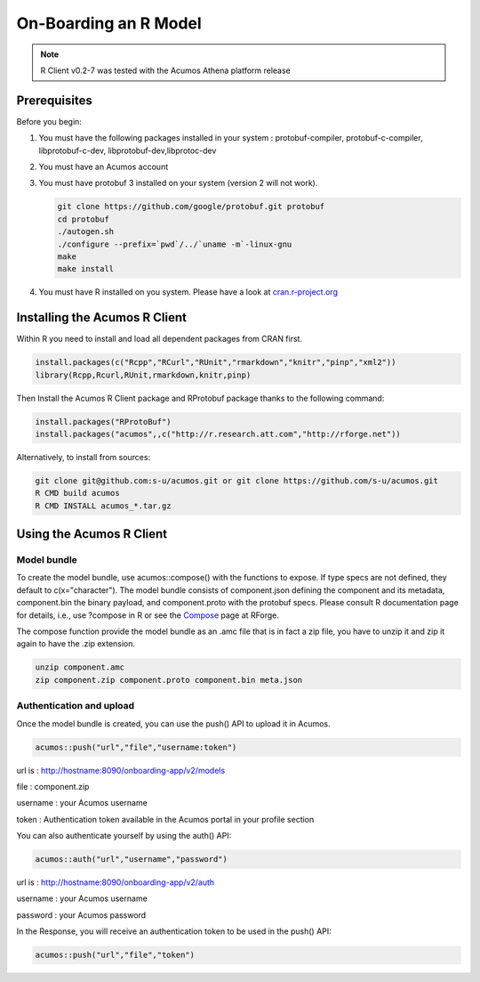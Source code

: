 .. ===============LICENSE_START=======================================================
.. Acumos
.. ===================================================================================
.. Copyright (C) 2017-2018 AT&T Intellectual Property & Tech Mahindra. All rights reserved.
.. ===================================================================================
.. This Acumos documentation file is distributed by AT&T and Tech Mahindra
.. under the Creative Commons Attribution 4.0 International License (the "License");
.. you may not use this file except in compliance with the License.
.. You may obtain a copy of the License at
..
..      http://creativecommons.org/licenses/by/4.0
..
.. This file is distributed on an "AS IS" BASIS,
.. WITHOUT WARRANTIES OR CONDITIONS OF ANY KIND, either express or implied.
.. See the License for the specific language governing permissions and
.. limitations under the License.
.. ===============LICENSE_END=========================================================

======================
On-Boarding an R Model
======================
.. note::
    R Client v0.2-7 was tested with the Acumos Athena platform release

Prerequisites
=============
Before you begin:

#) You must have the following packages installed in your system : protobuf-compiler, protobuf-c-compiler, libprotobuf-c-dev, libprotobuf-dev,libprotoc-dev

#) You must have an Acumos account

#) You must have protobuf 3 installed on your system (version 2 will not work).

   .. code:: bash

      git clone https://github.com/google/protobuf.git protobuf
      cd protobuf
      ./autogen.sh
      ./configure --prefix=`pwd`/../`uname -m`-linux-gnu
      make
      make install
      
#) You must have R installed on you system. Please have a look at `cran.r-project.org <https://cran.r-project.org/>`_

Installing the Acumos R Client
==============================

Within R you need to install and load all dependent packages from CRAN first.

.. code:: bash

    install.packages(c("Rcpp","RCurl","RUnit","rmarkdown","knitr","pinp","xml2"))
    library(Rcpp,Rcurl,RUnit,rmarkdown,knitr,pinp)


Then Install the Acumos R Client package and RProtobuf package thanks to the following command:

.. code:: bash
    
    install.packages("RProtoBuf") 
    install.packages("acumos",,c("http://r.research.att.com","http://rforge.net"))


Alternatively, to install from sources:

.. code:: bash

    git clone git@github.com:s-u/acumos.git or git clone https://github.com/s-u/acumos.git
    R CMD build acumos
    R CMD INSTALL acumos_*.tar.gz


Using the Acumos R Client
=========================

Model bundle
------------

To create the model bundle, use acumos::compose() with the functions to expose.
If type specs are not defined, they default to c(x="character"). The model
bundle consists of component.json defining the component and its metadata,
component.bin the binary payload, and component.proto with the protobuf specs.
Please consult R documentation page for details, i.e., use ?compose in R or see
the `Compose <http://www.rforge.net/doc/packages/acumos/compose.html>`_ page at
RForge.

The compose function provide the model bundle as an .amc file that is in fact a zip file, you have to unzip it and zip it again to have the .zip extension.

.. code-block:: bash

    unzip component.amc
    zip component.zip component.proto component.bin meta.json

Authentication and upload
-------------------------

Once the model bundle is created, you can use the push() API to upload it in Acumos.

.. code-block:: bash

    acumos::push("url","file","username:token")

url is : http://hostname:8090/onboarding-app/v2/models

file : component.zip

username : your Acumos username

token : Authentication token available in the Acumos portal in your profile section


You can also authenticate yourself by using the auth() API:

.. code-block:: bash

    acumos::auth("url","username","password")

url is : http://hostname:8090/onboarding-app/v2/auth

username : your Acumos username

password : your Acumos password


In the Response, you will receive an authentication token to be used in the push() API:

.. code-block:: bash

    acumos::push("url","file","token")
